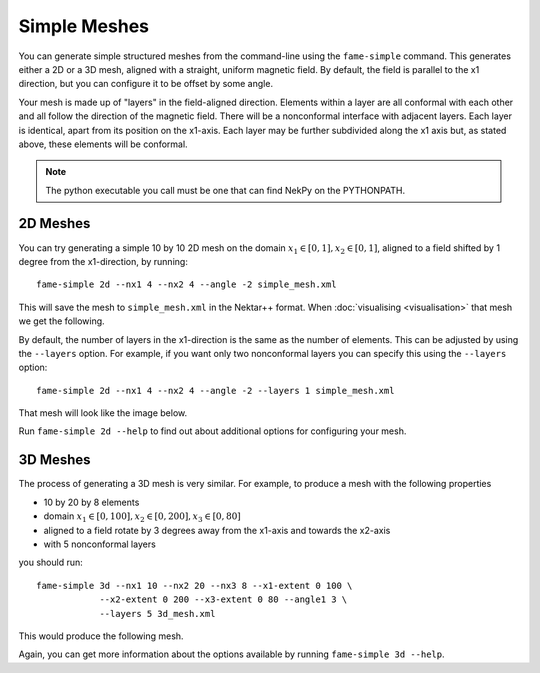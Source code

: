 Simple Meshes
=============

You can generate simple structured meshes from the command-line using the
``fame-simple`` command. This generates either a 2D or a 3D mesh,
aligned with a straight, uniform magnetic field. By default, the field
is parallel to the x1 direction, but you can configure it to be offset
by some angle.

Your mesh is made up of "layers" in the field-aligned
direction. Elements within a layer are all conformal with each other
and all follow the direction of the magnetic field. There will be a
nonconformal interface with adjacent layers. Each layer is identical,
apart from its position on the x1-axis. Each layer may be
further subdivided along the x1 axis but, as stated above, these
elements will be conformal.

.. note::
   The python executable you call must be one that can find NekPy on
   the PYTHONPATH.

2D Meshes
---------

You can try generating a simple 10 by 10 2D mesh on the domain
:math:`x_1 \in [0, 1], x_2 \in [0, 1]`, aligned to a field shifted by
1 degree from the x1-direction, by running::
  
  fame-simple 2d --nx1 4 --nx2 4 --angle -2 simple_mesh.xml

This will save the mesh to ``simple_mesh.xml`` in the Nektar++
format. When :doc:`visualising <visualisation>` that mesh we get the
following.

.. image:: _static/aligned_2d.png
           :width: 600
           :alt: A non-conformal field-aligned 2D mesh.
           :class: white-background

By default, the number of layers in the x1-direction is the
same as the number of elements. This can be adjusted by using the
``--layers`` option. For example, if you want only two nonconformal
layers you can specify this using the ``--layers`` option::
  
  fame-simple 2d --nx1 4 --nx2 4 --angle -2 --layers 1 simple_mesh.xml

That mesh will look like the image below.

.. image:: _static/subdivided_2d.png
           :width: 600
           :alt: A conformal field-aligned 2D mesh.
           :class: white-background

Run ``fame-simple 2d --help`` to find out about additional options for
configuring your mesh.

3D Meshes
---------
The process of generating a 3D mesh is very similar. For example, to
produce a mesh with the following properties

- 10 by 20 by 8 elements
- domain :math:`x_1 \in [0, 100], x_2 \in [0, 200], x_3 \in [0, 80]`
- aligned to a field rotate by 3 degrees away from the x1-axis and towards the x2-axis
- with 5 nonconformal layers

you should run::

  fame-simple 3d --nx1 10 --nx2 20 --nx3 8 --x1-extent 0 100 \
              --x2-extent 0 200 --x3-extent 0 80 --angle1 3 \
              --layers 5 3d_mesh.xml

This would produce the following mesh.

.. image:: _static/mesh_3d.png
           :width: 800
           :alt: A non-conformal field-aligned 3D mesh.

Again, you can get more information about the options available by
running ``fame-simple 3d --help``.
